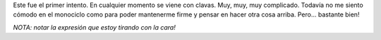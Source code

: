 .. link:
.. description:
.. tags: circo
.. date: 2011/08/21 14:26:03
.. title: Rock baby!
.. slug: rock-baby

Este fue el primer intento. En cualquier momento se viene con clavas.
Muy, muy, muy complicado. Todavía no me siento cómodo en el monociclo
como para poder mantenerme firme y pensar en hacer otra cosa arriba.
Pero... bastante bien!

|image0|\ *NOTA: notar la expresión que estoy tirando con la cara!*

.. |image0| image:: http://humitos.files.wordpress.com/2011/08/p8202752.jpg
   :target: http://humitos.files.wordpress.com/2011/08/p8202752.jpg
